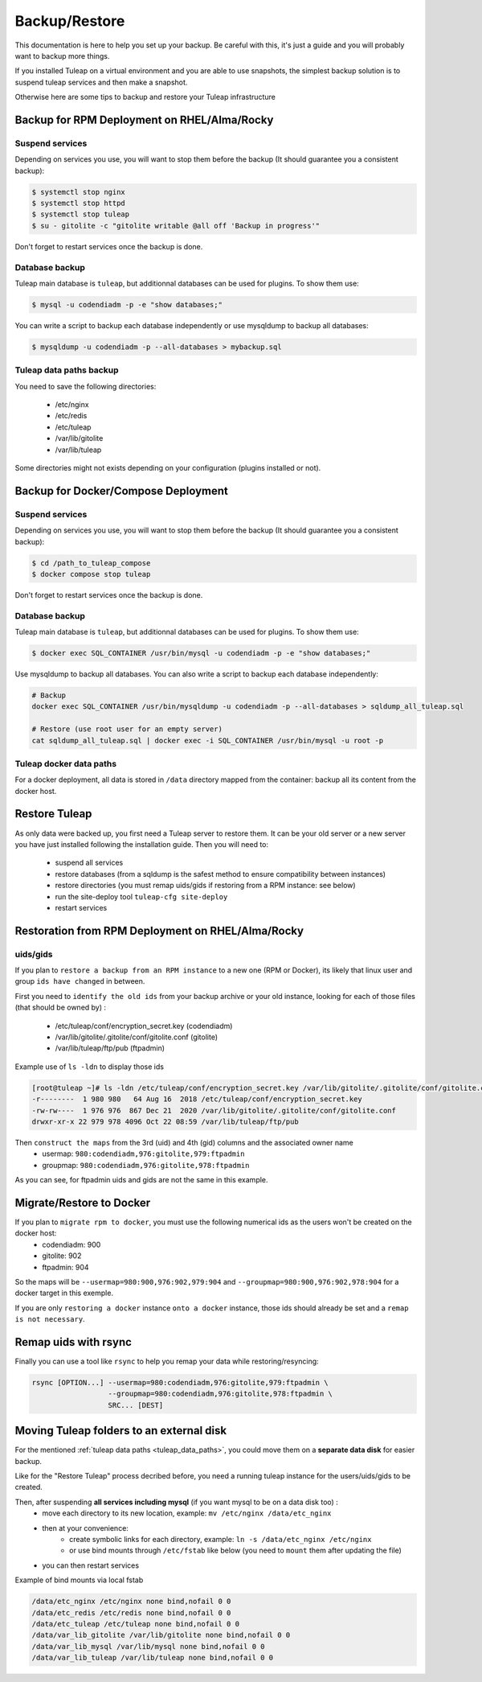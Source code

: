 ..  _backup:

Backup/Restore
==============

This documentation is here to help you set up your backup. Be careful with this, it's just a guide and you will probably want to backup more things.

If you installed Tuleap on a virtual environment and you are able to use snapshots, the simplest backup solution is to suspend tuleap services and then make a snapshot.

Otherwise here are some tips to backup and restore your Tuleap infrastructure

Backup for RPM Deployment on RHEL/Alma/Rocky
--------------------------------------------

Suspend services
````````````````

Depending on services you use, you will want to stop them before the backup (It should guarantee you a consistent backup):

.. code-block:: bash

    $ systemctl stop nginx
    $ systemctl stop httpd
    $ systemctl stop tuleap
    $ su - gitolite -c "gitolite writable @all off 'Backup in progress'"

Don't forget to restart services once the backup is done.

Database backup
```````````````

Tuleap main database is ``tuleap``, but additionnal databases can be used for plugins. To show them use:

.. code-block:: bash

    $ mysql -u codendiadm -p -e "show databases;"

You can write a script to backup each database independently or use mysqldump to backup all databases:

.. code-block:: bash

    $ mysqldump -u codendiadm -p --all-databases > mybackup.sql


.. _tuleap_data_paths:

Tuleap data paths backup
````````````````````````

You need to save the following directories:

  - /etc/nginx
  - /etc/redis
  - /etc/tuleap
  - /var/lib/gitolite
  - /var/lib/tuleap

Some directories might not exists depending on your configuration (plugins installed or not).


Backup for Docker/Compose Deployment
------------------------------------

Suspend services
````````````````

Depending on services you use, you will want to stop them before the backup (It should guarantee you a consistent backup):

.. code-block:: bash

    $ cd /path_to_tuleap_compose
    $ docker compose stop tuleap

Don't forget to restart services once the backup is done.

Database backup
```````````````

Tuleap main database is ``tuleap``, but additionnal databases can be used for plugins. To show them use:

.. code-block:: bash

    $ docker exec SQL_CONTAINER /usr/bin/mysql -u codendiadm -p -e "show databases;"

Use mysqldump to backup all databases. You can also write a script to backup each database independently:

.. code-block:: bash

    # Backup
    docker exec SQL_CONTAINER /usr/bin/mysqldump -u codendiadm -p --all-databases > sqldump_all_tuleap.sql

    # Restore (use root user for an empty server)
    cat sqldump_all_tuleap.sql | docker exec -i SQL_CONTAINER /usr/bin/mysql -u root -p

Tuleap docker data paths
````````````````````````

For a docker deployment, all data is stored in ``/data`` directory mapped from the container: backup all its content from the docker host.


Restore Tuleap
--------------

As only data were backed up, you first need a Tuleap server to restore them. It can be your old server or a new server you have just installed following the installation guide. Then you will need to:

  - suspend all services
  - restore databases (from a sqldump is the safest method to ensure compatibility between instances)
  - restore directories (you must remap uids/gids if restoring from a RPM instance: see below)
  - run the site-deploy tool ``tuleap-cfg site-deploy``
  - restart services


Restoration from RPM Deployment on RHEL/Alma/Rocky
--------------------------------------------------

uids/gids
`````````

If you plan to ``restore a backup from an RPM instance`` to a new one (RPM or Docker), its likely that linux user and group ``ids have changed`` in between.

First you need to ``identify the old ids`` from your backup archive or your old instance, looking for each of those files (that should be owned by) :

  - /etc/tuleap/conf/encryption_secret.key (codendiadm)
  - /var/lib/gitolite/.gitolite/conf/gitolite.conf (gitolite)
  - /var/lib/tuleap/ftp/pub (ftpadmin)


Example use of ``ls -ldn`` to display those ids

.. code-block:: bash

    [root@tuleap ~]# ls -ldn /etc/tuleap/conf/encryption_secret.key /var/lib/gitolite/.gitolite/conf/gitolite.conf /var/lib/tuleap/ftp/pub
    -r--------  1 980 980   64 Aug 16  2018 /etc/tuleap/conf/encryption_secret.key
    -rw-rw----  1 976 976  867 Dec 21  2020 /var/lib/gitolite/.gitolite/conf/gitolite.conf
    drwxr-xr-x 22 979 978 4096 Oct 22 08:59 /var/lib/tuleap/ftp/pub

Then ``construct the maps`` from the 3rd (uid) and 4th (gid) columns and the associated owner name
  - usermap: ``980:codendiadm,976:gitolite,979:ftpadmin``
  - groupmap: ``980:codendiadm,976:gitolite,978:ftpadmin``

As you can see, for ftpadmin uids and gids are not the same in this example.

Migrate/Restore to Docker
-------------------------

If you plan to ``migrate rpm to docker``, you must use the following numerical ids as the users won't be created on the docker host:
  - codendiadm: 900
  - gitolite: 902
  - ftpadmin: 904

So the maps will be ``--usermap=980:900,976:902,979:904`` and ``--groupmap=980:900,976:902,978:904`` for a docker target in this exemple.

If you are only ``restoring a docker`` instance ``onto a docker`` instance, those ids should already be set and a ``remap is not necessary``.

Remap uids with rsync
---------------------

Finally you can use a tool like ``rsync`` to help you remap your data while restoring/resyncing:

.. code-block::

    rsync [OPTION...] --usermap=980:codendiadm,976:gitolite,979:ftpadmin \
                      --groupmap=980:codendiadm,976:gitolite,978:ftpadmin \
                      SRC... [DEST]


Moving Tuleap folders to an external disk
-----------------------------------------

For the mentioned :ref:`tuleap data paths <tuleap_data_paths>`, you could move them on a **separate data disk** for easier backup.

Like for the "Restore Tuleap" process decribed before, you need a running tuleap instance for the users/uids/gids to be created.

Then, after suspending **all services including mysql** (if you want mysql to be on a data disk too) :
  - move each directory to its new location, example: ``mv /etc/nginx /data/etc_nginx``
  - then at your convenience:
     * create symbolic links for each directory, example: ``ln -s /data/etc_nginx /etc/nginx``
     * or use bind mounts through ``/etc/fstab`` like below (you need to ``mount`` them after updating the file)
  - you can then restart services

Example of bind mounts via local fstab

.. code-block:: bash

    /data/etc_nginx /etc/nginx none bind,nofail 0 0
    /data/etc_redis /etc/redis none bind,nofail 0 0
    /data/etc_tuleap /etc/tuleap none bind,nofail 0 0
    /data/var_lib_gitolite /var/lib/gitolite none bind,nofail 0 0
    /data/var_lib_mysql /var/lib/mysql none bind,nofail 0 0
    /data/var_lib_tuleap /var/lib/tuleap none bind,nofail 0 0
